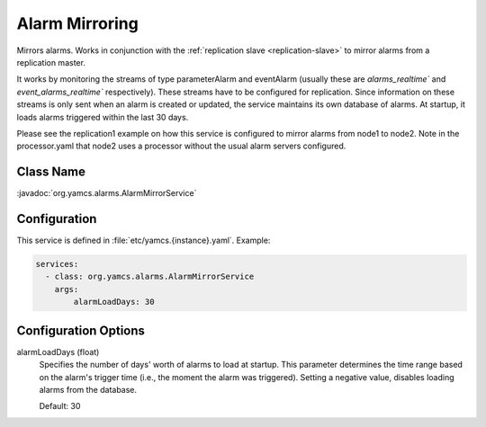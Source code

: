 Alarm Mirroring
===============

Mirrors alarms. Works in conjunction with the :ref:`replication slave <replication-slave>` to mirror alarms from a replication master.

It works by monitoring the streams of type parameterAlarm and eventAlarm (usually these are `alarms_realtime`` and `event_alarms_realtime`` respectively). These streams have to be configured for replication. Since information on these streams is only sent when an alarm is created or updated, the service maintains its own database of alarms. At startup, it loads alarms triggered within the last 30 days.

Please see the replication1 example on how this service is configured to mirror alarms from node1 to node2. Note in the processor.yaml that node2 uses a processor without the usual alarm servers configured.


Class Name
----------

:javadoc:`org.yamcs.alarms.AlarmMirrorService`


Configuration
-------------

This service is defined in :file:`etc/yamcs.{instance}.yaml`. Example:

.. code-block:: yaml

    services:
      - class: org.yamcs.alarms.AlarmMirrorService
        args: 
            alarmLoadDays: 30


Configuration Options
---------------------

alarmLoadDays (float)
    Specifies the number of days' worth of alarms to load at startup. This parameter determines the time range based on the alarm's trigger time (i.e., the moment the alarm was triggered).
    Setting a negative value, disables loading alarms from the database.
    
    Default: 30